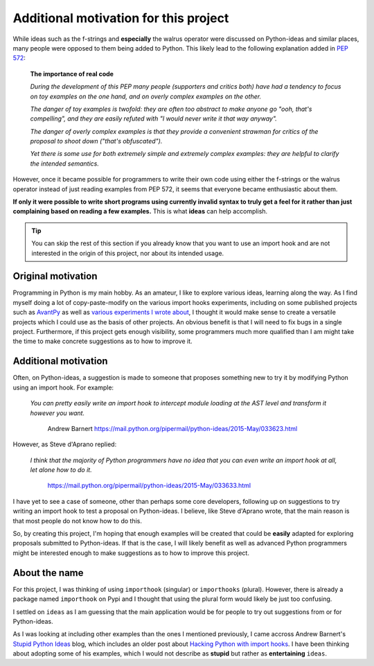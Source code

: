 Additional motivation for this project
=======================================


While ideas such as the f-strings and **especially** the walrus operator
were discussed on Python-ideas and similar places, many people were
opposed to them being added to Python. This likely lead to the
following explanation added in `PEP 572 <https://www.python.org/dev/peps/pep-0572/#the-importance-of-real-code>`_:


    **The importance of real code**

    *During the development of this PEP many people (supporters and critics both) have had a tendency to focus on toy examples on the one hand, and on overly complex examples on the other.*

    *The danger of toy examples is twofold: they are often too abstract to make anyone go "ooh, that's compelling", and they are easily refuted with "I would never write it that way anyway".*

    *The danger of overly complex examples is that they provide a convenient strawman for critics of the proposal to shoot down ("that's obfuscated").*

    *Yet there is some use for both extremely simple and extremely complex examples: they are helpful to clarify the intended semantics.*


However, once it became possible for programmers to write their own code using
either the f-strings or the walrus operator instead of just reading
examples from PEP 572, it seems that
everyone became enthusiastic about them.

**If only it were possible to write short programs using currently invalid
syntax to truly get a feel for it rather than just complaining based
on reading a few examples.**  This is what **ideas** can help accomplish.


.. tip::

    You can skip the rest of this section if you already know that you want to
    use an import hook and are not interested in the origin of this project,
    nor about its intended usage.

Original motivation
-------------------

Programming in Python is my main hobby.
As an amateur, I like to explore various ideas, learning along the way.
As I find myself doing a lot of copy-paste-modify on the various import
hooks experiments, including on some published projects such as
`AvantPy <https://aroberge.github.io/avantpy/docs/html/>`_
as well as `various experiments I wrote about <https://duckduckgo.com/?q=experimental+site%3Aaroberge.blogspot.com>`_,
I thought it would make sense to create a versatile projects which I could
use as the basis of other projects.  An obvious benefit is that I will
need to fix bugs in a single project.  Furthermore, if this project gets
enough visibility, some programmers much more qualified than I am might
take the time to make concrete suggestions as to how to improve it.

Additional motivation
---------------------

Often, on Python-ideas, a suggestion is made to someone that proposes something
new to try it by modifying Python using an import hook. For example:

    *You can pretty easily write an import hook to intercept module loading
    at the AST level and transform it however you want.*

        Andrew Barnert
        https://mail.python.org/pipermail/python-ideas/2015-May/033623.html

However, as Steve d'Aprano replied:

    *I think that the majority of Python programmers have no idea that you
    can even write an import hook at all, let alone how to do it.*

        https://mail.python.org/pipermail/python-ideas/2015-May/033633.html

I have yet to see a case of someone, other than perhaps some core developers,
following up on suggestions to try writing an import hook to test a
proposal on Python-ideas.
I believe, like Steve d'Aprano wrote, that the main reason is that most people
do not know how to do this.

So, by creating this project, I'm hoping that enough examples will
be created that could be **easily** adapted for exploring proposals
submitted to Python-ideas. If that is the case, I will likely benefit
as well as advanced Python programmers might be interested enough to
make suggestions as to how to improve this project.

About the name
--------------

For this project, I was thinking of using ``importhook`` (singular) or
``importhooks`` (plural). However, there is already a package named
``importhook`` on Pypi and I thought that using the plural form would
likely be just too confusing.

I settled on ``ideas`` as I am guessing that the main application would be
for people to try out suggestions from or for Python-ideas.

As I was looking at including other examples than the ones
I mentioned previously, I came accross Andrew Barnert's
`Stupid Python Ideas <http://stupidpythonideas.blogspot.com/>`_ blog,
which includes an older post about `Hacking Python with import hooks <http://stupidpythonideas.blogspot.com/2015/06/hacking-python-without-hacking-python.html>`_.
I have been thinking about adopting some of his examples, which I would not describe
as **stupid** but rather as **entertaining** ``ideas``.
